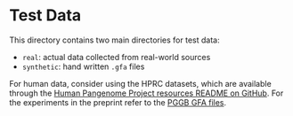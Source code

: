 * Test Data

This directory contains two main directories for test data:
 - ~real~: actual data collected from real-world sources
 - ~synthetic~: hand written ~.gfa~ files


For human data, consider using the HPRC datasets, which are available through the [[https://github.com/human-pangenomics/hpp_pangenome_resources][Human Pangenome Project resources README on GitHub]].
For the experiments in the preprint refer to the [[https://s3-us-west-2.amazonaws.com/human-pangenomics/index.html?prefix=pangenomes/freeze/freeze1/pggb/chroms/][PGGB GFA files]].
